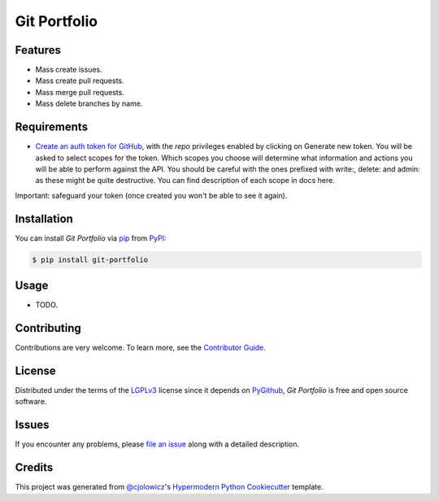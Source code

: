 Git Portfolio
=============

|Status| |PyPI| |Python Version| |License|

|Read the Docs| |Tests| |Codecov|

|pre-commit| |Black|

.. |Status| image:: https://badgen.net/badge/status/alpha/d8624d
   :target: https://badgen.net/badge/status/alpha/d8624d
   :alt: Project Status
.. |PyPI| image:: https://img.shields.io/pypi/v/git-portfolio.svg
   :target: https://pypi.org/project/git-portfolio/
   :alt: PyPI
.. |Python Version| image:: https://img.shields.io/pypi/pyversions/git-portfolio
   :target: https://pypi.org/project/git-portfolio
   :alt: Python Version
.. |License| image:: https://img.shields.io/pypi/l/git-portfolio
   :target: https://en.wikipedia.org/wiki/GNU_Lesser_General_Public_License
   :alt: License
.. |Read the Docs| image:: https://img.shields.io/readthedocs/git-portfolio/latest.svg?label=Read%20the%20Docs
   :target: https://git-portfolio.readthedocs.io/
   :alt: Read the documentation at https://git-portfolio.readthedocs.io/
.. |Tests| image:: https://github.com/staticdev/git-portfolio/workflows/Tests/badge.svg
   :target: https://github.com/staticdev/git-portfolio/actions?workflow=Tests
   :alt: Tests
.. |Codecov| image:: https://codecov.io/gh/staticdev/git-portfolio/branch/master/graph/badge.svg
   :target: https://codecov.io/gh/staticdev/git-portfolio
   :alt: Codecov
.. |pre-commit| image:: https://img.shields.io/badge/pre--commit-enabled-brightgreen?logo=pre-commit&logoColor=white
   :target: https://github.com/pre-commit/pre-commit
   :alt: pre-commit
.. |Black| image:: https://img.shields.io/badge/code%20style-black-000000.svg
   :target: https://github.com/psf/black
   :alt: Black


Features
--------

* Mass create issues.
* Mass create pull requests.
* Mass merge pull requests.
* Mass delete branches by name.


Requirements
------------

* `Create an auth token for GitHub`_, with the `repo` privileges enabled by clicking on Generate new token. You will be asked to select scopes for the token. Which scopes you choose will determine what information and actions you will be able to perform against the API. You should be careful with the ones prefixed with write:, delete: and admin: as these might be quite destructive. You can find description of each scope in docs here.

Important: safeguard your token (once created you won't be able to see it again).


Installation
------------

You can install *Git Portfolio* via pip_ from PyPI_:

.. code:: console

   $ pip install git-portfolio


Usage
-----

* TODO.


Contributing
------------

Contributions are very welcome.
To learn more, see the `Contributor Guide`_.


License
-------

Distributed under the terms of the LGPLv3_ license since it depends on PyGithub_,
*Git Portfolio* is free and open source software.


Issues
------

If you encounter any problems,
please `file an issue`_ along with a detailed description.


Credits
-------

This project was generated from `@cjolowicz`_'s `Hypermodern Python Cookiecutter`_ template.


.. _Create an auth token for GitHub: https://github.com/settings/tokens
.. _@cjolowicz: https://github.com/cjolowicz
.. _Cookiecutter: https://github.com/audreyr/cookiecutter
.. _LGPLv3: https://www.gnu.org/licenses/lgpl-3.0.en.html
.. _PyGithub: https://github.com/PyGithub/PyGithub
.. _PyPI: https://pypi.org/
.. _Hypermodern Python Cookiecutter: https://github.com/cjolowicz/cookiecutter-hypermodern-python
.. _file an issue: https://github.com/staticdev/git-portfolio/issues
.. _pip: https://pip.pypa.io/
.. github-only
.. _Contributor Guide: CONTRIBUTING.rst
